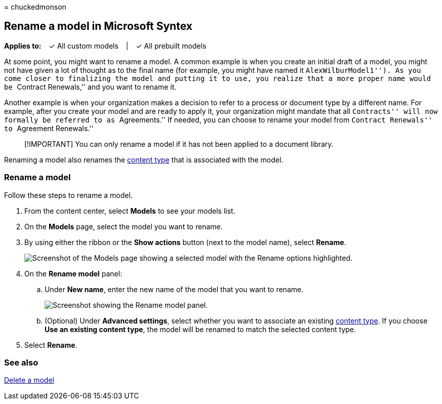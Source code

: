 = 
chuckedmonson

== Rename a model in Microsoft Syntex

*Applies to:*   ✓ All custom models   |   ✓ All prebuilt models

At some point, you might want to rename a model. A common example is
when you create an initial draft of a model, you might not have given a
lot of thought as to the final name (for example, you might have named
it ``AlexWilburModel1''). As you come closer to finalizing the model and
putting it to use, you realize that a more proper name would be
``Contract Renewals,'' and you want to rename it.

Another example is when your organization makes a decision to refer to a
process or document type by a different name. For example, after you
create your model and are ready to apply it, your organization might
mandate that all ``Contracts'' will now formally be referred to as
``Agreements.'' If needed, you can choose to rename your model from
``Contract Renewals'' to ``Agreement Renewals.''

____
[!IMPORTANT] You can only rename a model if it has not been applied to a
document library.
____

Renaming a model also renames the
link:/sharepoint/governance/content-type-and-workflow-planning#content-type-overview[content
type] that is associated with the model.

=== Rename a model

Follow these steps to rename a model.

[arabic]
. From the content center, select *Models* to see your models list.
. On the *Models* page, select the model you want to rename.
. By using either the ribbon or the *Show actions* button (next to the
model name), select *Rename*.
+
image:../media/content-understanding/select-model-rename-both.png[Screenshot
of the Models page showing a selected model with the Rename options
highlighted.]
. On the *Rename model* panel:
[loweralpha]
.. Under *New name*, enter the new name of the model that you want to
rename.
+
image:../media/content-understanding/rename-model-panel.png[Screenshot
showing the Rename model panel.]
[loweralpha, start=2]
.. (Optional) Under *Advanced settings*, select whether you want to
associate an existing
link:/sharepoint/governance/content-type-and-workflow-planning#content-type-overview[content
type]. If you choose *Use an existing content type*, the model will be
renamed to match the selected content type.
. Select *Rename*.

=== See also

link:delete-a-model.md[Delete a model]
